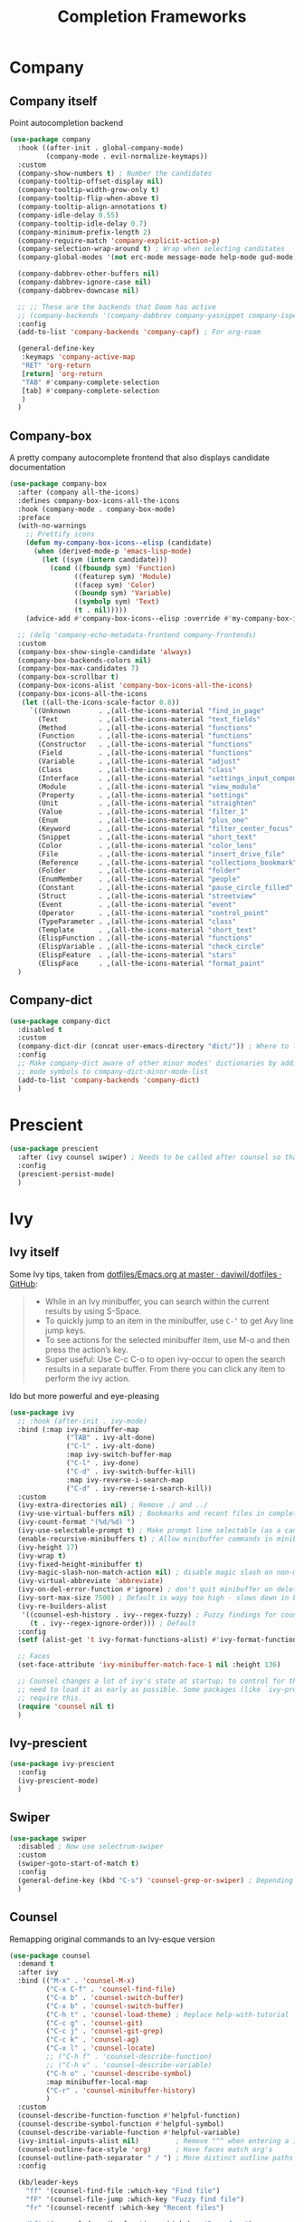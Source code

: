 #+TITLE: Completion Frameworks


* Company

** Company itself

Point autocompletion backend
#+BEGIN_SRC emacs-lisp
  (use-package company
    :hook ((after-init . global-company-mode)
           (company-mode . evil-normalize-keymaps))
    :custom
    (company-show-numbers t) ; Number the candidates 
    (company-tooltip-offset-display nil)
    (company-tooltip-width-grow-only t)
    (company-tooltip-flip-when-above t)
    (company-tooltip-align-annotations t)
    (company-idle-delay 0.55)
    (company-tooltip-idle-delay 0.7)
    (company-minimum-prefix-length 2)
    (company-require-match 'company-explicit-action-p)
    (company-selection-wrap-around t) ; Wrap when selecting canditates
    (company-global-modes '(not erc-mode message-mode help-mode gud-mode))

    (company-dabbrev-other-buffers nil)
    (company-dabbrev-ignore-case nil)
    (company-dabbrev-downcase nil)

    ;; ;; These are the backends that Doom has active
    ;; (company-backends '(company-dabbrev company-yasnippet company-ispell))
    :config
    (add-to-list 'company-backends 'company-capf) ; For org-roam

    (general-define-key
     :keymaps 'company-active-map
     "RET" 'org-return
     [return] 'org-return
     "TAB" #'company-complete-selection
     [tab] #'company-complete-selection
     )
    )
#+END_SRC

** Company-box

A pretty company autocomplete frontend that also displays candidate documentation
#+BEGIN_SRC emacs-lisp
  (use-package company-box
    :after (company all-the-icons)
    :defines company-box-icons-all-the-icons
    :hook (company-mode . company-box-mode)
    :preface
    (with-no-warnings
      ;; Prettify icons
      (defun my-company-box-icons--elisp (candidate)
        (when (derived-mode-p 'emacs-lisp-mode)
          (let ((sym (intern candidate)))
            (cond ((fboundp sym) 'Function)
                  ((featurep sym) 'Module)
                  ((facep sym) 'Color)
                  ((boundp sym) 'Variable)
                  ((symbolp sym) 'Text)
                  (t . nil)))))
      (advice-add #'company-box-icons--elisp :override #'my-company-box-icons--elisp))

    ;; (delq 'company-echo-metadata-frontend company-frontends)
    :custom
    (company-box-show-single-candidate 'always)
    (company-box-backends-colors nil)
    (company-box-max-candidates 7)
    (company-box-scrollbar t)
    (company-box-icons-alist 'company-box-icons-all-the-icons)
    (company-box-icons-all-the-icons
     (let ((all-the-icons-scale-factor 0.8))
       `((Unknown       . ,(all-the-icons-material "find_in_page"             :face 'all-the-icons-purple))
         (Text          . ,(all-the-icons-material "text_fields"              :face 'all-the-icons-green))
         (Method        . ,(all-the-icons-material "functions"                :face 'all-the-icons-red))
         (Function      . ,(all-the-icons-material "functions"                :face 'all-the-icons-red))
         (Constructor   . ,(all-the-icons-material "functions"                :face 'all-the-icons-red))
         (Field         . ,(all-the-icons-material "functions"                :face 'all-the-icons-red))
         (Variable      . ,(all-the-icons-material "adjust"                   :face 'all-the-icons-blue))
         (Class         . ,(all-the-icons-material "class"                    :face 'all-the-icons-red))
         (Interface     . ,(all-the-icons-material "settings_input_component" :face 'all-the-icons-red))
         (Module        . ,(all-the-icons-material "view_module"              :face 'all-the-icons-red))
         (Property      . ,(all-the-icons-material "settings"                 :face 'all-the-icons-red))
         (Unit          . ,(all-the-icons-material "straighten"               :face 'all-the-icons-red))
         (Value         . ,(all-the-icons-material "filter_1"                 :face 'all-the-icons-red))
         (Enum          . ,(all-the-icons-material "plus_one"                 :face 'all-the-icons-red))
         (Keyword       . ,(all-the-icons-material "filter_center_focus"      :face 'all-the-icons-red))
         (Snippet       . ,(all-the-icons-material "short_text"               :face 'all-the-icons-red))
         (Color         . ,(all-the-icons-material "color_lens"               :face 'all-the-icons-red))
         (File          . ,(all-the-icons-material "insert_drive_file"        :face 'all-the-icons-red))
         (Reference     . ,(all-the-icons-material "collections_bookmark"     :face 'all-the-icons-red))
         (Folder        . ,(all-the-icons-material "folder"                   :face 'all-the-icons-red))
         (EnumMember    . ,(all-the-icons-material "people"                   :face 'all-the-icons-red))
         (Constant      . ,(all-the-icons-material "pause_circle_filled"      :face 'all-the-icons-red))
         (Struct        . ,(all-the-icons-material "streetview"               :face 'all-the-icons-red))
         (Event         . ,(all-the-icons-material "event"                    :face 'all-the-icons-red))
         (Operator      . ,(all-the-icons-material "control_point"            :face 'all-the-icons-red))
         (TypeParameter . ,(all-the-icons-material "class"                    :face 'all-the-icons-red))
         (Template      . ,(all-the-icons-material "short_text"               :face 'all-the-icons-green))
         (ElispFunction . ,(all-the-icons-material "functions"                :face 'all-the-icons-red))
         (ElispVariable . ,(all-the-icons-material "check_circle"             :face 'all-the-icons-blue))
         (ElispFeature  . ,(all-the-icons-material "stars"                    :face 'all-the-icons-orange))
         (ElispFace     . ,(all-the-icons-material "format_paint"             :face 'all-the-icons-pink)))))
    )
#+END_SRC

** Company-dict

#+BEGIN_SRC emacs-lisp
  (use-package company-dict
    :disabled t
    :custom
    (company-dict-dir (concat user-emacs-directory "dict/")) ; Where to look for dictionary files
    :config
    ;; Make company-dict aware of other minor modes' dictionaries by adding minor
    ;; mode symbols to company-dict-minor-mode-list
    (add-to-list 'company-backends 'company-dict)
    )
#+END_SRC

* Prescient

#+begin_src emacs-lisp
  (use-package prescient
    :after (ivy counsel swiper) ; Needs to be called after counsel so that counsel doesn't overwrite stuff
    :config
    (prescient-persist-mode)
    )
#+end_src

* Ivy

** Ivy itself

Some Ivy tips, taken from [[https://github.com/daviwil/dotfiles/blob/master/Emacs.org#startup-performance][dotfiles/Emacs.org at master · daviwil/dotfiles · GitHub]]:
#+BEGIN_QUOTE
+ While in an Ivy minibuffer, you can search within the current results by using S-Space.
+ To quickly jump to an item in the minibuffer, use =C-‘= to get Avy line jump keys.
+ To see actions for the selected minibuffer item, use M-o and then press the action’s key.
+ Super useful: Use C-c C-o to open ivy-occur to open the search results in a separate buffer. From there you can click any item to perform the ivy action.
#+END_QUOTE

Ido but more powerful and eye-pleasing
#+BEGIN_SRC emacs-lisp
  (use-package ivy
    ;; :hook (after-init . ivy-mode)
    :bind (:map ivy-minibuffer-map
                ("TAB" . ivy-alt-done)
                ("C-l" . ivy-alt-done)
                :map ivy-switch-buffer-map
                ("C-l" . ivy-done)
                ("C-d" . ivy-switch-buffer-kill)
                :map ivy-reverse-i-search-map
                ("C-d" . ivy-reverse-i-search-kill))
    :custom
    (ivy-extra-directories nil) ; Remove ./ and ../
    (ivy-use-virtual-buffers nil) ; Bookmarks and recent files in completion buffer
    (ivy-count-format "(%d/%d) ")
    (ivy-use-selectable-prompt t) ; Make prompt line selectable (as a candidate)
    (enable-recursive-minibuffers t) ; Allow minibuffer commands in minibuffer
    (ivy-height 17)
    (ivy-wrap t)
    (ivy-fixed-height-minibuffer t)
    (ivy-magic-slash-non-match-action nil) ; disable magic slash on non-match
    (ivy-virtual-abbreviate 'abbreviate)
    (ivy-on-del-error-function #'ignore) ; don't quit minibuffer on delete-error
    (ivy-sort-max-size 7500) ; Default is wayy too high - slows down in big projects
    (ivy-re-builders-alist
     '((counsel-esh-history . ivy--regex-fuzzy) ; Fuzzy findings for counsel-esh-history
       (t . ivy--regex-ignore-order))) ; Default
    :config
    (setf (alist-get 't ivy-format-functions-alist) #'ivy-format-function-line)

    ;; Faces
    (set-face-attribute 'ivy-minibuffer-match-face-1 nil :height 136)

    ;; Counsel changes a lot of ivy's state at startup; to control for that, we
    ;; need to load it as early as possible. Some packages (like `ivy-prescient')
    ;; require this.
    (require 'counsel nil t)
    )
#+END_SRC

** Ivy-prescient

#+begin_src emacs-lisp
  (use-package ivy-prescient
    :config
    (ivy-prescient-mode)
    )
#+end_src

** Swiper

#+BEGIN_SRC emacs-lisp
  (use-package swiper
    :disabled ; Now use selectrum-swiper
    :custom
    (swiper-goto-start-of-match t)
    :config
    (general-define-key (kbd "C-s") 'counsel-grep-or-swiper) ; Depending on length of file
    )
#+END_SRC

** Counsel

Remapping original commands to an Ivy-esque version
#+BEGIN_SRC emacs-lisp
  (use-package counsel
    :demand t
    :after ivy
    :bind (("M-x" . 'counsel-M-x)
           ("C-x C-f" . 'counsel-find-file)
           ("C-x b" . 'counsel-switch-buffer)
           ("C-x b" . 'counsel-switch-buffer)
           ("C-h t" . 'counsel-load-theme) ; Replace help-with-tutorial
           ("C-c g" . 'counsel-git)
           ("C-c j" . 'counsel-git-grep)
           ("C-c k" . 'counsel-ag)
           ("C-x l" . 'counsel-locate)
           ;; ("C-h f" . 'counsel-describe-function)
           ;; ("C-h v" . 'counsel-describe-variable)
           ("C-h o" . 'counsel-describe-symbol)
           :map minibuffer-local-map
           ("C-r" . 'counsel-minibuffer-history)
           )
    :custom
    (counsel-describe-function-function #'helpful-function)
    (counsel-describe-symbol-function #'helpful-symbol)
    (counsel-describe-variable-function #'helpful-variable)
    (ivy-initial-inputs-alist nil)         ; Remove "^" when entering a ivy completion buffer
    (counsel-outline-face-style 'org)      ; Have faces match org's
    (counsel-outline-path-separator " / ") ; More distinct outline paths
    :config

    (kb/leader-keys
      "ff" '(counsel-find-file :which-key "Find file")
      "fF" '(counsel-file-jump :which-key "Fuzzy find file")
      "fr" '(counsel-recentf :which-key "Recent files")

      "hf" '(counsel-describe-function :which-key "Desc func")
      "hv" '(counsel-describe-variable :which-key "Desc var")
      "ho" '(counsel-describe-symbol :which-key "Desc sym")
      "ht" '(counsel-load-theme :which-key "Change theme")

      "bc" '(counsel-switch-buffer :which-key "Counsel switch")

      "ms" '(bookmark-set :which-key "Set bookmark")

      "iy" '(counsel-yank-pop :which-key "Paste")
      )
    )
#+END_SRC

** Counsel-projectile

Use Ivy/Counsel with projectile
#+BEGIN_SRC emacs-lisp
  (use-package counsel-projectile
    :after (counsel projectile)
    :hook (counsel-mode . counsel-projectile-mode)
    :config

    ;; ;; Hydra menu
    ;; (pretty-hydra-define hydra:counsel-projectile
    ;;   (:color blue :hint t :foreign-keys run :quit-key "q" :exit t)
    ;;   ("Projectile"
    ;;    (("i" projectile-invalidate-cache :color red)
    ;;     ("n" projectile-add-known-project))
    ;;    "Buffers"
    ;;    (("b" counsel-projectile-switch-to-buffer)
    ;;     ("K" projectile-kill-buffers)
    ;;     ("S" projectile-save-project-buffers))
    ;;    "Find"
    ;;    (("d" counsel-projectile-find-dir)
    ;;     ("D" projectile-dired)
    ;;     ("f" counsel-projectile-find-file)
    ;;     ("p" counsel-projectile-switch-project))
    ;;    "Search"
    ;;    (("r" projectile-replace)
    ;;     ("R" projectile-replace-regexp)
    ;;     ("s" counsel-projectile-rg))
    ;;    ))

    ;; (kb/leader-keys
    ;;   "p" '(:ignore t :which-key "Projectile")
    ;;   "p?" '(hydra:counsel-projectile/body :which-key "Help menu")
    ;;   "pf"  'counsel-projectile-find-file
    ;;   "pp"  'counsel-projectile-switch-project
    ;;   "ps"  'counsel-projectile-rg
    ;;   "pb"  'counsel-projectile-switch-to-buffer
    ;;   "pD"  'projectile-dired
    ;;   ;; "pc"  'projectile-compile-project
    ;;   )
    )
#+END_SRC

** Flx

Allow for fuzzy searching (if in =ivy-re-builders-alist=)
#+BEGIN_SRC emacs-lisp
  (use-package flx
    :defer t  ; Ivy loads this when needed
    :custom
    (ivy-flx-limit 10000)
    )
#+END_SRC

** Ivy-rich

Better Ivy-interface
#+BEGIN_SRC emacs-lisp
  (use-package ivy-rich
    :after ivy
    :requires ivy
    :hook (after-init . ivy-rich-mode)
    :preface
    ;; Taken from https://github.com/angrybacon/dotemacs/blob/master/dotemacs.org#ivy
    (defun kb/ivy-rich-describe-variable-value (candidate)
      "Return the value of the variable in a `counsel-describe-variable' session."
      (let* ((symbol (intern candidate))
             (value (and (boundp symbol) (symbol-value symbol)))
             (print-level 3))
        (replace-regexp-in-string
         "[\n\t\^[\^M\^@\^G]" " "
         (cond ((booleanp value)
                (propertize (format "%s" value) 'face (if (null value) 'shadow 'success)))
               ((keymapp value)
                (propertize "<keymap>" 'face 'font-lock-type-face))
               ((listp value)
                (prin1-to-string value))
               ((stringp value)
                (propertize (format "%S" value) 'face 'font-lock-string-face))
               ((symbolp value)
                (propertize (format "'%s" value) 'face 'font-lock-function-name-face))
               ((format "%s" value)))
         t)))
    (defun kb/ivy-rich-switch-buffer-size (candidate)
      "Return the buffer size in a `ivy-switch-buffer' session."
      (with-current-buffer
          (get-buffer candidate)
        (let ((size (buffer-size)))
          (cond
           ((> size 1000000) (format "%.1fM" (/ size 1000000.0)))
           ((> size 1000) (format "%.1fk" (/ size 1000.0)))
           (t (format "%d" size))))))
    :custom
    (ivy-rich-path-style 'abbrev) ; Abbreviate file names

    :config
    ;; Change transformer to show variable values
    (setq-default
     ivy-rich-display-transformers-list
     (plist-put ivy-rich-display-transformers-list
                'counsel-M-x
                '(:columns
                  ((counsel-M-x-transformer (:width .2))
                   (ivy-rich-counsel-function-docstring (:face font-lock-doc-face)))
                  :delimiter "  "))
     ivy-rich-display-transformers-list
     (plist-put ivy-rich-display-transformers-list
                'counsel-describe-function
                '(:columns
                  ((counsel-describe-function-transformer (:width .2))
                   (ivy-rich-counsel-function-docstring (:face font-lock-doc-face)))
                  :delimiter "  "))
     ivy-rich-display-transformers-list
     (plist-put ivy-rich-display-transformers-list
                'counsel-describe-variable
                '(:columns
                  ((counsel-describe-variable-transformer (:width .2))
                   (kb/ivy-rich-describe-variable-value (:width .2))
                   (ivy-rich-counsel-variable-docstring (:face font-lock-doc-face)))
                  :delimiter "  "))
     ivy-rich-display-transformers-list
     (plist-put ivy-rich-display-transformers-list
                'ivy-switch-buffer
                '(:columns
                  ((ivy-switch-buffer-transformer (:width .2))
                   (kb/ivy-rich-switch-buffer-size (:align left :face shadow :width 8))
                   (ivy-rich-switch-buffer-major-mode (:face warning :width 22))
                   (ivy-rich-switch-buffer-project (:face success :width 34))
                   (ivy-rich-switch-buffer-path))
                  :delimiter "  "
                  :predicate (lambda (cand) (get-buffer cand))))
     ivy-rich-display-transformers-list
     (plist-put ivy-rich-display-transformers-list
                'package-install
                '(:columns
                  ((ivy-rich-candidate (:width .2))
                   (ivy-rich-package-version (:face shadow :width 13))
                   (ivy-rich-package-archive-summary (:face font-lock-builtin-face :width 5))
                   (ivy-rich-package-install-summary (:face font-lock-doc-face)))
                  :delimiter "  ")))

    (ivy-rich-set-display-transformer)
    )
#+END_SRC

** Amx

Show keybinds in M-x
#+BEGIN_SRC emacs-lisp
  (use-package amx
    :config
    (amx-mode)
    )
#+END_SRC

** Flx

Fuzzy finding in Ivy. /Incompatible with presient/ (other Doom flag)
 - Set from setting ivy-re-builders-alist to ivy--regex-fuzzy
#+BEGIN_SRC emacs-lisp
  (use-package flx
    :custom
    (ivy-flx-limit 10000)
    )
#+END_SRC

** All-the-icons-ivy-rich

A version of all-the-icons but compatible with ivy-rich
#+BEGIN_SRC emacs-lisp
  (use-package all-the-icons-ivy-rich
    :after (ivy-rich)
    :custom
    (all-the-icons-ivy-rich-icon-size 0.9) ; The icon size
    ;; Slow Rendering
    ;; If you experience a slow down in performance when rendering multiple icons simultaneously,
    ;; you can try setting the following variable
    (inhibit-compacting-font-caches t)
    :config
    (all-the-icons-ivy-rich-mode t)
    )
#+END_SRC

* Selctrum

** Selectrum itself  

Advanced =complete-read=
#+begin_src emacs-lisp
  (use-package selectrum
    :hook (emacs-startup . selectrum-mode)
    :custom
    ;; Change backends
    (amx-backend 'selectrum)
    (projectile-completion-system 'default)
    (org-roam-completion-system 'default)
    :config
    ;; Selectrum minibuffer faces
    (set-face-attribute 'selectrum-current-candidate nil :inherit '(ivy-current-match all-the-icons-ivy-rich-icon-face))
    (set-face-attribute 'selectrum-primary-highlight nil :inherit 'ivy-minibuffer-match-face-2)
    (set-face-attribute 'selectrum-secondary-highlight nil :inherit 'ivy-minibuffer-match-face-3)
    )
#+end_src

*** Selectrum custom functions

**** Helper functions

Helper function to add action support
#+begin_src emacs-lisp
  (cl-defmacro selectrum-make-action ((&rest args) &body body)
    (declare (indent 1))
    `(lambda ()
       (interactive)
       (put 'quit 'error-message "")
       (run-at-time nil nil
                    (lambda (,@args)
                      (put 'quit 'error-message "Quit")
                      (with-demoted-errors "Error: %S"
                        ,@body))
                    ,@(seq-take
                       `((if selectrum--refined-candidates (nth selectrum--current-candidate-index selectrum--refined-candidates))
                         selectrum--refined-candidates
                         (selectrum-get-current-input)
                         selectrum--current-candidate-index)
                       (length args)))
       (abort-recursive-edit)))
#+end_src

**** Selectrum-swiper

#+begin_src emacs-lisp
  (defvar selectrum-swiper-history nil "Submission history for `selectrum-swiper'.")
  (autoload 'selectrum-read "selectrum")

  (defun selectrum-swiper ()
    "Search for a matching line and jump to the beginning of its text.  Obeys narrowing."
    (interactive)
    (let* ((selectrum-should-sort-p nil)
           ;; Get the current line number for determining the travel distance.
           (current-line-number (line-number-at-pos (point) t))

           (default-cand-and-line-choices
             (cl-loop
              with minimum-line-number = (line-number-at-pos (point-min) t)
              with buffer-text-lines = (split-string (buffer-string) "\n")
              with number-format = (concat
                                    "L%0"
                                    (number-to-string
                                     (length (number-to-string
                                              (length buffer-text-lines))))
                                    "d: ")

              with closest-candidate = nil
              with distance-to-current-line = nil
              with smallest-distance-to-current-line = most-positive-fixnum

              with formatted-line = nil
              with formatted-lines = nil

              for txt in buffer-text-lines
              for num = minimum-line-number then (1+ num)
              unless (string-empty-p txt) ; Just skip empty lines.
              do
              (setq formatted-line (propertize
                                    txt
                                    'selectrum-candidate-display-prefix
                                    (propertize
                                     (format number-format num)
                                     'face 'completions-annotations)
                                    'line-num num)
                    distance-to-current-line (abs (- current-line-number num)))
              (push formatted-line formatted-lines)
              (when (< distance-to-current-line
                       smallest-distance-to-current-line)
                (setq smallest-distance-to-current-line distance-to-current-line
                      closest-candidate formatted-line))
              finally return (cons closest-candidate
                                   (nreverse formatted-lines))))
           (default-cand (car default-cand-and-line-choices))
           (line-choices (cdr default-cand-and-line-choices))

           ;; Get the matching line.
           (chosen-line (selectrum-read "Jump to matching line: "
                                        line-choices
                                        :default-candidate default-cand
                                        :history 'selectrum-swiper-history
                                        :require-match t
                                        :no-move-default-candidate t))

           (chosen-line-number (get-text-property 0 'line-num chosen-line)))

      (push-mark (point) t)
      (forward-line (- chosen-line-number current-line-number))
      (beginning-of-line-text 1))
    )
#+end_src

Unfold headlines when searching with selectrum-swiper
#+begin_src emacs-lisp
  (defun org:show-subtree-headlines ()
    "Show headlines surrounding point."
    (save-excursion
      (let ((points nil) (count 0))
        (unless (org-at-heading-p) (org-back-to-heading t))
        (push (point) points)
        (while (org-up-heading-safe)
          (push (point) points))
        (dolist (point points)
          (goto-char point)
          (when (org:heading-folded-p)
            (outline-toggle-children))))))

  (defun selectrum:reveal-if-in-org-folds (orig-fn &rest args)
    (prog1 (apply orig-fn args)
      (when (eq major-mode 'org-mode)
        (org:show-subtree-headlines))))

  (advice-add #'selectrum-swiper :around #'selectrum:reveal-if-in-org-folds)
#+end_src

**** Selectrum-imenu

#+begin_src emacs-lisp
  (defvar selectrum-imenu+ nil)

  (defun selectrum-imenu ()
    "Choose from `imenu' just like `counsel-imenu'."
    (interactive)
    (require 'imenu)
    (let* ((selectrum-should-sort-p nil)
           (candidates (let* ((imenu-auto-rescan t)
                              (items (imenu--make-index-alist t)))
                         ;; remove *Rescan*
                         (setq items (delete (assoc "*Rescan*" items) items))
                         ;; special mode
                         (when (eq major-mode 'emacs-lisp-mode)
                           (let ((fns (cl-remove-if #'listp items :key #'cdr)))
                             (if fns (setq items (nconc (cl-remove-if #'nlistp items :key #'cdr) `(("Functions" ,@fns)))))))
                         ;; refine
                         (cl-labels ((get-candidates (alist &optional prefix)
                                                     (cl-mapcan
                                                      (lambda (elm)
                                                        (if (imenu--subalist-p elm)
                                                            (get-candidates
                                                             (cl-loop for (e . v) in (cdr elm)
                                                                      collect (cons e (if (integerp v) (copy-marker v) v)))
                                                             (concat prefix (if prefix ".") (car elm)))
                                                          (let ((key (concat (if prefix (concat (propertize prefix 'face 'font-lock-keyword-face) ": "))
                                                                             (car elm))))
                                                            (list (cons key (cons key (if (overlayp (cdr elm)) (overlay-start (cdr elm)) (cdr elm))))))))
                                                      alist)))
                           (setq items (get-candidates items)))
                         ;; sort
                         (cl-sort items #'string< :key #'car)))
           (cand (completing-read "Imenu: " (mapcar #'car candidates) nil t nil selectrum-imenu+)))
      (imenu (cdr (cl-find cand candidates :test #'string= :key #'car)))))
#+end_src

**** Selectrum-rg

#+begin_src emacs-lisp
  (defvar selectrum-rg-history nil)

  (defun selectrum-rg ()
    "Search like 'counsel-rg'.

  Default, search for current directory, if the input begin with 'p ' then
  will search current project, if begin with 'o ' then will search org-directory.

  'C-c C-o' to pop the rg.el's Occur view, make sure package `rg' is installed."
    (interactive)
    (unless (executable-find "rg")
      (user-error "ripgrep must be installed."))
    (let* (type
           input
           (dir default-directory)
           (word (if (use-region-p)
                     (buffer-substring-no-properties (region-beginning) (region-end))
                   (let* ((sym (symbol-at-point)) (symn (symbol-name sym)))
                     (if (and sym (> 50 (length symn) 3)) symn nil))))
           (command (if (memq system-type '(ms-dos windows-nt))
                        "rg -M 240 --with-filename --no-heading --line-number --color never -S -e <R> ."
                      "rg -M 240 --with-filename --no-heading --line-number --color never -S -e <R>"))
           (cands (lambda (in)
                    (let ((msg)
                          (prop (lambda (cs)
                                  (mapcar (lambda (c)
                                            (when (string-match "\\`\\([^:]+\\):\\([^:]+\\):" c)
                                              (add-face-text-property (match-beginning 1) (match-end 1) 'compilation-info nil c)
                                              (add-face-text-property (match-beginning 2) (match-end 2) '(:underline t :inherit compilation-line-number) nil c))
                                            c)
                                          cs))))
                      (cond
                       ;; search current project
                       ((string-prefix-p "p " in)
                        (cond ((not (project-current))
                               (setq msg "This is not in a project."))
                              ((< (length in) 5)
                               (setq msg "Search in current project, input should more than 3."))
                              (t
                               (setq type 'project)
                               (setq dir (cdr (project-current)))
                               (setq in (cl-subseq in 2)))))
                       ;; search org-directory
                       ((string-prefix-p "o " in)
                        (cond ((not (file-exists-p org-directory))
                               (setq msg "Org Directory not exist?"))
                              ((< (length in) 5)
                               (setq msg "Search in org-directory, input should more than 3."))
                              (t
                               (setq type 'org)
                               (setq dir org-directory)
                               (setq in (cl-subseq in 2)))))
                       ;; search current directory
                       (t (if (< (length in) 3)
                              (setq msg "Input should more than 3."))
                          (setq type nil)
                          (setq dir default-directory)))
                      ;; take space in INPUT as .*?
                      ;; take m-space as [[:blank:]]
                      (setq input
                            (replace-regexp-in-string
                             " +" "[[:blank:]]"
                             (replace-regexp-in-string
                              "\\([^ ]\\) \\([^ ]\\)" "\\1.+?\\2"
                              (string-trim in))))
                      (if msg
                          (prog1 nil
                            (setq-local selectrum-refine-candidates-function
                                        (lambda (_ __) (list msg))))
                        (kill-local-variable 'selectrum-refine-candidates-function)
                        (let* ((default-directory dir)
                               (cs (split-string
                                    (shell-command-to-string (grep-expand-template command input)) "\n")))
                          `((candidates . ,(funcall prop cs))
                            (input . ,input)))))))
           (cand (let ((selectrum-should-sort-p nil)
                       (selectrum-minibuffer-bindings
                        (append
                         selectrum-minibuffer-bindings
                         `(("C-c C-o" . ,(selectrum-make-action (c)
                                           ;; use rg.el to show the results in Occur buffer
                                           (require 'rg)
                                           (require 'compile)
                                           ;; jump to current candidate in the *rg* buffer.
                                           ;; rg implemented with `compile', so I make it work like below.
                                           ;; let-bound method not working, unkown reason.
                                           (let ((old-compilation-finish-functions compilation-finish-functions))
                                             (setq compilation-finish-functions
                                                   (list
                                                    (lambda (_a _b)
                                                      (unwind-protect
                                                          (progn
                                                            (pop-to-buffer (current-buffer))
                                                            (when (string-match "\\`\\(.*?\\):\\([0-9]+\\):\\(.*\\)\\'" c)
                                                              (let ((file-name (match-string-no-properties 1 c))
                                                                    (line-number (match-string-no-properties 2 c)))
                                                                (if rg-group-result
                                                                    (progn
                                                                      (re-search-forward (format "^File: %s" file-name) nil t)
                                                                      (re-search-forward (format "^ *%s" line-number) nil t)
                                                                      (re-search-forward input (point-at-eol) t))
                                                                  (re-search-forward (format "%s:%s:" file-name line-number) nil t)
                                                                  (re-search-forward input (point-at-eol) t)))))
                                                        (setq compilation-finish-functions old-compilation-finish-functions)))))
                                             ;; dispatch to rg.el search.
                                             (cond ((eq type 'project) (rg-project input "*"))
                                                   (t                  (rg input "*" dir))))))))))
                   (selectrum-read "rg: " cands
                                   :initial-input word
                                   :may-modify-candidates t
                                   :history 'selectrum-rg-history
                                   :require-match t))))
      (if (string-match "\\`\\(.*?\\):\\([0-9]+\\):\\(.*\\)\\'" cand)
          (let ((file-name (match-string-no-properties 1 cand))
                (line-number (match-string-no-properties 2 cand)))
            (xref-push-marker-stack) ; use M-, to go back!
            (find-file (expand-file-name file-name dir))
            (goto-char (point-min))
            (forward-line (1- (string-to-number line-number)))
            (re-search-forward input (point-at-eol) t)
            (recenter))
        (message "Bad candidate?"))))
#+end_src

**** Selectrum-yank-pop

#+begin_src emacs-lisp
  (defun selectrum-yank-pop (&optional arg)
    "Call `yank-pop' with ARG when appropriate, or offer completion."
    (interactive "*P")
    (if arg (yank-pop arg)
      (let* ((old-last-command last-command)
             (selectrum-should-sort-p nil)
             (enable-recursive-minibuffers t)
             (text (completing-read
                    "Yank: "
                    (cl-remove-duplicates
                     kill-ring :test #'string= :from-end t)
                    nil t nil nil))
             ;; Find `text' in `kill-ring'.
             (pos (cl-position text kill-ring :test #'string=))
             ;; Translate relative to `kill-ring-yank-pointer'.
             (n (+ pos (length kill-ring-yank-pointer))))
        (unless (string= text (current-kill n t))
          (error "Could not setup for `current-kill'"))
        ;; Restore `last-command' over Selectrum commands.
        (setq last-command old-last-command)
        ;; Delegate to `yank-pop' if appropriate or just insert.
        (if (eq last-command 'yank)
            (yank-pop n) (insert-for-yank text)))))
#+end_src

**** Selectrum-isearch-history

#+begin_src emacs-lisp
  (defun selectrum-isearch--switch-direction-on-fail ()
    (when (isearch-fail-pos)
      (isearch-repeat-backward)))

  (defun selectrum-isearch-history-from-isearch ()
    (interactive)
    (with-isearch-suspended
     (let* ((history (if isearch-regexp
                         regexp-search-ring
                       search-ring))
            (selectrum-should-sort-p nil)
            (x (completing-read "Isearch History: " history)))
       (setq isearch-new-string x)
       (setq isearch-new-message x)))
    (selectrum-isearch--switch-direction-on-fail))

  (defun selectrum-isearch-history ()
    (interactive)
    (let* ((history (append (list (car search-ring)
                                  (car regexp-search-ring))
                            (cdr search-ring)
                            (cdr regexp-search-ring)))
           (selectrum-should-sort-p nil)
           (x (completing-read "Isearch History: " history)))
      (isearch-forward (member x regexp-search-ring) t)
      (setq isearch-yank-flag t)
      (isearch-process-search-string
       x
       (mapconcat 'isearch-text-char-description x ""))
      (selectrum-isearch--switch-direction-on-fail)))
#+end_src

*** Keybinds

#+begin_src emacs-lisp
  (general-define-key
   "C-h f" 'describe-function
   "C-h v" 'describe-variable
   )

  (general-define-key
   :keymaps 'isearch-mode-map
   "C-c r" 'selectrum-isearch-history-from-isearch ; Drop back into isearch history menu
   )

  ;; Disabled now because I found consult.el!
  ;; (kb/leader-keys
  ;;   "sr" 'selectrum-rg
  ;;   "ss" 'selectrum-swiper
  ;;   "so" 'selectrum-imenu
  ;;   "si" 'selectrum-isearch-history

  ;;   "bb" 'switch-to-buffer

  ;;   "iy" 'selectrum-yank-pop
  ;;   )
#+end_src

** Selectrum-presient

#+begin_src emacs-lisp
  (use-package selectrum-prescient
    :config
    (selectrum-prescient-mode)
    )
#+end_src

** Embark

Allow an equivalent to =ivy-actions= to regular =comlete-read= minibuffers
#+begin_src emacs-lisp
  (use-package embark
    :disabled ; For now until I learn more about it
    :straight (embark :type git :host github :repo "oantolin/embark")
    :config

    (general-define-key
     :kemaps 'minibuffer-local-map
     "M-o" '(embark-act :which-key "Embark-act")
     ;; "?" '(embark-act-noexit :which-key "Embark-act-noexit")
     ;; "?" '(embark-export :which-key "Embark-export")
     )
    )
#+end_src

For Selectrum
#+begin_src emacs-lisp
  (add-hook 'embark-target-finders 'selectrum-get-current-candidate)
  (add-hook 'embark-candidate-collectors
            (defun embark-selectrum-candidates+ ()
              (when selectrum-active-p
                (selectrum-get-current-candidates
                 ;; Pass relative file names for dired.
                 minibuffer-completing-file-name))))
  (add-hook 'embark-setup-hook 'selectrum-set-selected-candidate) ; No unnecessary computation delay after injection.
  (add-hook 'embark-input-getters
            (defun embark-selectrum-input-getter+ ()
              (when selectrum-active-p
                (let ((input (selectrum-get-current-input)))
                  (if minibuffer-completing-file-name
                      ;; Only get the input used for matching.
                      (file-name-nondirectory input)
                    input)))))

  ;; The following is not selectrum specific but included here for convenience.
  ;; If you don't want to use which-key as a key prompter skip the following code.

  (setq which-key-show-transient-maps t) ; Necessary so show embark keybinds with which-key
  (setq embark-action-indicator
        (defun embark-which-key-setup+ ()
          (let ((help-char nil)
                (which-key-show-transient-maps t)
                (which-key-replacement-alist
                 (cons '(("^[0-9-]\\|kp-[0-9]\\|kp-subtract\\|C-u$" . nil) . ignore)
                       which-key-replacement-alist)))
            (setq-local which-key-show-prefix nil)
            (setq-local which-key-persistent-popup t)
            (which-key--update)))
        embark-become-indicator embark-action-indicator)

  (add-hook 'embark-pre-action-hook
            (defun embark-which-key-tear-down+ ()
              (kill-local-variable 'which-key-persistent-popup)
              (kill-local-variable 'which-key-show-prefix)
              (unless which-key-persistent-popup
                (which-key--hide-popup-ignore-command))))
#+end_src

** Consult.el

Essentially counsel but for selectrum!
#+begin_src emacs-lisp
  (use-package consult
    :after selectrum
    :straight (consult :type git :host github :repo "minad/consult")
    :hook (selectrum-mode . consult-preview-mode)
    :custom
    (consult-preview-outline nil) ; Annoying
    :config
    ;; (add-to-list 'consult-annotate-alist
    ;;              '(execute-extended-command . consult-annotate-command)) ; Show more information in default M-x

    (kb/leader-keys
      "bb" '(consult-buffer :which-key "Consult buffer")
      ;; ("C-x 4 b" . consult-buffer-other-window)
      ;; ("C-x 5 b" . consult-buffer-other-frame)
      ;; ("C-x r x" . consult-register)
      "mm" '(counsel-bookmark :which-key "Consult bookmark")
      "mr" '(consult-mark :which-key "Consult mark-ring")
      "sm" '(consult-mark :which-key "Consult mark")
      "so" '(consult-outline :which-key "Consult outline")
      "ss" '(consult-line :which-key "Consult swiper")
      ;; ("-s m" . consult-multi-occur)
      "ff" '(find-file :which-key "Find file")
      "iy" '(consult-yank-pop :which-key "Consult yank-pop")
      "ha" '(consult-apropos :which-key "Consult apropos")
      )
    )
#+end_src

** Marginalia

Enable richer annotations in minibuffer (companion package of consult.el)
#+begin_src emacs-lisp
  (use-package marginalia
    :straight (marginalia :type git :host github :repo "minad/marginalia")
    :hook (selectrum-mode . marginalia-mode)
    :custom
    (marginalia-annotators 'marginalia-annotators-heavy) ; Show as much information as possible
    )
#+end_src

* Helm

** Helm itself

Feature-rich version of Ivy completion
- *NOTE:* With the experimental minor mode =selectrum-helm-mode=, Helm defaults to using =complete-read= (and thus Selectrum when =selectrum-mode= is active)
#+begin_src emacs-lisp
  (use-package helm
    :custom
    ;; Fuzzy matching
    (helm-buffers-fuzzy-matching t)
    (helm-recentf-fuzzy-match t)
    (helm-apropos-fuzzy-match t)
    (helm-semantic-fuzzy-match t)
    (helm-imenu-fuzzy-match t)
    (helm-M-x-fuzzy-match t) 

    (helm-autoresize-mode t)
    :config
    (general-unbind "C-x c") ; Unbind original helm-prefix

    (general-define-key
     :keymaps 'helm-map
     "<tab>" 'helm-execute-persistent-action ; Run persistent action
     "M-o"  'helm-select-action) ; List actions

    (kb/leader-keys
      "oh" '(helm-command-prefix :which-key "Helm prefix")
      "oha" '(helm-apropos :which-key "Helm-apropos")

      ;; "bb" 'helm-mini
      ;; "ff" 'helm-find-files
      )
    )
#+end_src

** Helm swoop

#+begin_src emacs-lisp
  (use-package helm-swoop
    :disabled ; Conflicting bingings within PDF
    :custom
    (helm-swoop-split-with-multiple-windows nil) ; If this value is t, split window inside the current window
    (helm-swoop-split-direction 'split-window-vertically) ; Split direcion. 'split-window-vertically or 'split-window-horizontally
    (helm-swoop-speed-or-color t) ; If nil, you can slightly boost invoke speed in exchange for text color
    (helm-multi-swoop-edit-save t) ; Save buffer when helm-multi-swoop-edit complete
    :config
    (general-define-key ; From helm-swoop to helm-multi-swoop-all
     :keymaps 'helm-swoop-map
     "M-i" 'helm-multi-swoop-all-from-helm-swoop)

    (general-define-key ; Helm-swoop when in isearch
     :keymaps 'isearchp-mode-map
     "M-i" 'helm-swoop-from-isearch)

    (general-define-key ; When doing evil-search, hand the word over to helm-swoop
     :keymaps 'evil-motion-state-map
     "M-i" 'helm-swoop-from-evil-search)

    (general-define-key
     :keymaps '(helm-find-files-map helm-read-file-map)
     "C-<backspace>" 'helm-find-files-up-one-level) ; This overwrites auto expansion toggle?

    (kb/leader-keys
      "shs" '(helm-swoop :which-key "Helm-swoop")
      )
    )
#+end_src

** Helm-projectile

Projectile with Helm
#+begin_src emacs-lisp
  (use-package helm-projectile
    :after (helm projectile)
    ;; :hook (projectile-mode . helm-projectile-on)
    :custom
    (projectile-completion-system 'helm)
    (projectile-switch-project-action 'helm-projectile)
    )
#+end_src

** Helm-rg

Required for =helm-projectile-rg=
#+begin_src emacs-lisp
  (use-package helm-rg)
#+end_src
